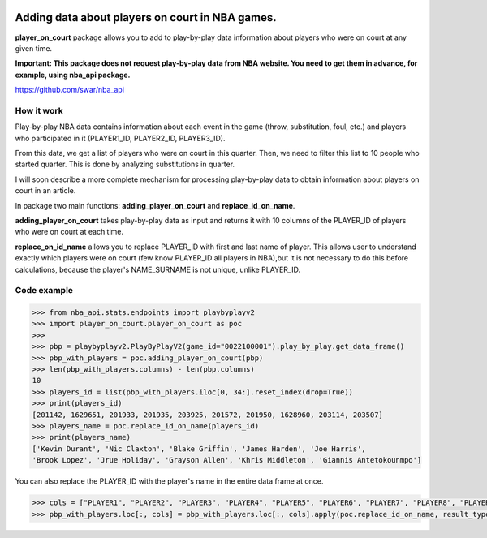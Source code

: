 |License| |Contact|

Adding data about players on court in NBA games.
================================================

**player_on_court** package allows you to add to  play-by-play data information
about players who were on court at any given time.

**Important: This package does not request play-by-play data from NBA website.
You need to get them in advance, for example, using nba_api package.**

https://github.com/swar/nba_api

How it work
-----------

Play-by-play NBA data contains information about each event in the game
(throw, substitution, foul, etc.) and players who participated in it
(PLAYER1_ID, PLAYER2_ID, PLAYER3_ID).

From this data, we get a list of players who were on court in this
quarter. Then, we need to filter this list to 10 people who started
quarter. This is done by analyzing substitutions in quarter.

I will soon describe a more complete mechanism for processing
play-by-play data to obtain information about players on court in an
article.

In package two main functions: **adding_player_on_court** and **replace_id_on_name**.

**adding_player_on_court** takes play-by-play data as input and returns it with 10
columns of the PLAYER_ID of players who were on court at each time.

**replace_on_id_name** allows you to replace PLAYER_ID with first and last name of player.
This allows user to understand exactly which players were on court (few know PLAYER_ID
all players in NBA),but it is not necessary to do this before calculations, because the
player's NAME_SURNAME is not unique, unlike PLAYER_ID.

Code example
------------
.. code:: python

    >>> from nba_api.stats.endpoints import playbyplayv2
    >>> import player_on_court.player_on_court as poc
    >>>
    >>> pbp = playbyplayv2.PlayByPlayV2(game_id="0022100001").play_by_play.get_data_frame()
    >>> pbp_with_players = poc.adding_player_on_court(pbp)
    >>> len(pbp_with_players.columns) - len(pbp.columns)
    10
    >>> players_id = list(pbp_with_players.iloc[0, 34:].reset_index(drop=True))
    >>> print(players_id)
    [201142, 1629651, 201933, 201935, 203925, 201572, 201950, 1628960, 203114, 203507]
    >>> players_name = poc.replace_id_on_name(players_id)
    >>> print(players_name)
    ['Kevin Durant', 'Nic Claxton', 'Blake Griffin', 'James Harden', 'Joe Harris',
    'Brook Lopez', 'Jrue Holiday', 'Grayson Allen', 'Khris Middleton', 'Giannis Antetokounmpo']

You can also replace the PLAYER_ID with the player's name in the entire data frame at once.

.. code:: python

    >>> cols = ["PLAYER1", "PLAYER2", "PLAYER3", "PLAYER4", "PLAYER5", "PLAYER6", "PLAYER7", "PLAYER8", "PLAYER9", "PLAYER10"]
    >>> pbp_with_players.loc[:, cols] = pbp_with_players.loc[:, cols].apply(poc.replace_id_on_name, result_type="expand")


.. |License| image:: https://img.shields.io/badge/License-MIT-yellow.svg
    :target:  https://opensource.org/licenses/MIT
.. |Contact| image:: https://img.shields.io/badge/telegram-write%20me-blue.svg
    :target:  https://t.me/nbaatlantic
